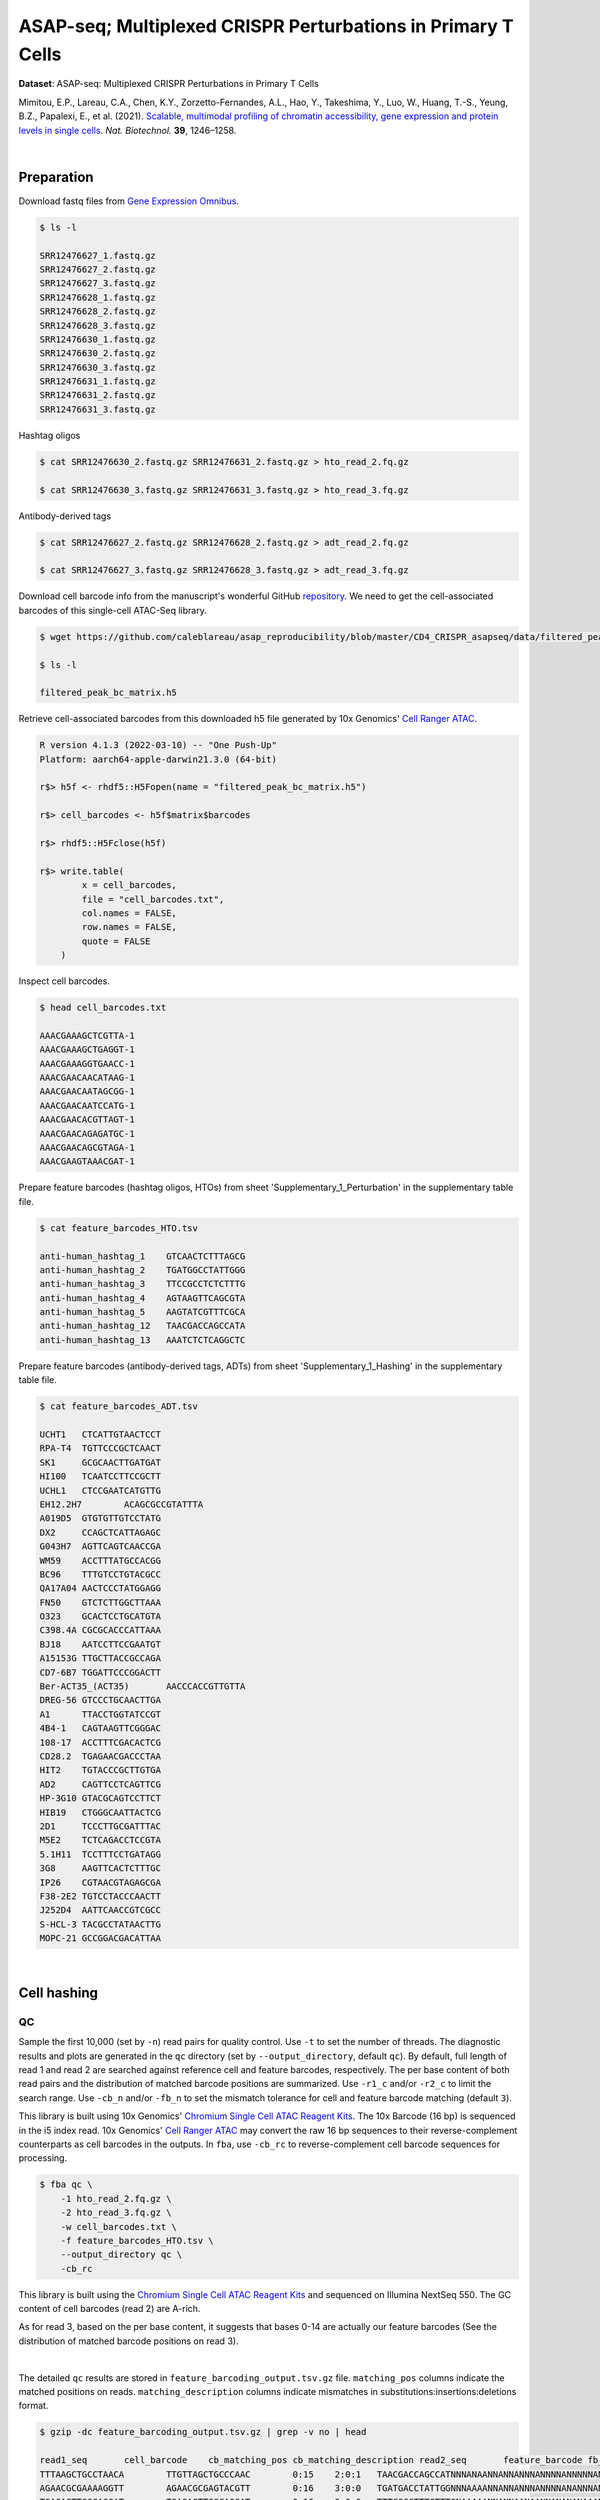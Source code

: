 .. _tutorial_cell_surface_protein_labeling_prjna658075:

###############################################################
 ASAP-seq; Multiplexed CRISPR Perturbations in Primary T Cells
###############################################################

**Dataset**: ASAP-seq: Multiplexed CRISPR Perturbations in Primary T
Cells

Mimitou, E.P., Lareau, C.A., Chen, K.Y., Zorzetto-Fernandes, A.L., Hao,
Y., Takeshima, Y., Luo, W., Huang, T.-S., Yeung, B.Z., Papalexi, E., et
al. (2021). `Scalable, multimodal profiling of chromatin accessibility,
gene expression and protein levels in single cells`_. *Nat. Biotechnol.*
**39**, 1246–1258.

.. _scalable, multimodal profiling of chromatin accessibility, gene expression and protein levels in single cells: https://doi.org/10.1038/s41587-021-00927-2

|

*************
 Preparation
*************

Download fastq files from `Gene Expression Omnibus`_.

.. _gene expression omnibus: https://www.ncbi.nlm.nih.gov/geo/query/acc.cgi?acc=GSE156478

.. code:: console

   $ ls -l

   SRR12476627_1.fastq.gz
   SRR12476627_2.fastq.gz
   SRR12476627_3.fastq.gz
   SRR12476628_1.fastq.gz
   SRR12476628_2.fastq.gz
   SRR12476628_3.fastq.gz
   SRR12476630_1.fastq.gz
   SRR12476630_2.fastq.gz
   SRR12476630_3.fastq.gz
   SRR12476631_1.fastq.gz
   SRR12476631_2.fastq.gz
   SRR12476631_3.fastq.gz

Hashtag oligos

.. code:: console

   $ cat SRR12476630_2.fastq.gz SRR12476631_2.fastq.gz > hto_read_2.fq.gz

   $ cat SRR12476630_3.fastq.gz SRR12476631_3.fastq.gz > hto_read_3.fq.gz

Antibody-derived tags

.. code:: console

   $ cat SRR12476627_2.fastq.gz SRR12476628_2.fastq.gz > adt_read_2.fq.gz

   $ cat SRR12476627_3.fastq.gz SRR12476628_3.fastq.gz > adt_read_3.fq.gz

Download cell barcode info from the manuscript's wonderful GitHub
repository_. We need to get the cell-associated barcodes of this
single-cell ATAC-Seq library.

.. _repository: https://github.com/caleblareau/asap_reproducibility

.. code:: console

   $ wget https://github.com/caleblareau/asap_reproducibility/blob/master/CD4_CRISPR_asapseq/data/filtered_peak_bc_matrix.h5

   $ ls -l

   filtered_peak_bc_matrix.h5

Retrieve cell-associated barcodes from this downloaded h5 file generated
by 10x Genomics' `Cell Ranger ATAC`_.

.. _cell ranger atac: https://support.10xgenomics.com/single-cell-atac/software/pipelines/latest/algorithms/overview

.. code:: R

   R version 4.1.3 (2022-03-10) -- "One Push-Up"
   Platform: aarch64-apple-darwin21.3.0 (64-bit)

   r$> h5f <- rhdf5::H5Fopen(name = "filtered_peak_bc_matrix.h5")

   r$> cell_barcodes <- h5f$matrix$barcodes

   r$> rhdf5::H5Fclose(h5f)

   r$> write.table(
           x = cell_barcodes,
           file = "cell_barcodes.txt",
           col.names = FALSE,
           row.names = FALSE,
           quote = FALSE
       )

Inspect cell barcodes.

.. code:: console

   $ head cell_barcodes.txt

   AAACGAAAGCTCGTTA-1
   AAACGAAAGCTGAGGT-1
   AAACGAAAGGTGAACC-1
   AAACGAACAACATAAG-1
   AAACGAACAATAGCGG-1
   AAACGAACAATCCATG-1
   AAACGAACACGTTAGT-1
   AAACGAACAGAGATGC-1
   AAACGAACAGCGTAGA-1
   AAACGAAGTAAACGAT-1

Prepare feature barcodes (hashtag oligos, HTOs) from sheet
'Supplementary_1_Perturbation' in the supplementary table file.

.. code:: console

   $ cat feature_barcodes_HTO.tsv

   anti-human_hashtag_1    GTCAACTCTTTAGCG
   anti-human_hashtag_2    TGATGGCCTATTGGG
   anti-human_hashtag_3    TTCCGCCTCTCTTTG
   anti-human_hashtag_4    AGTAAGTTCAGCGTA
   anti-human_hashtag_5    AAGTATCGTTTCGCA
   anti-human_hashtag_12   TAACGACCAGCCATA
   anti-human_hashtag_13   AAATCTCTCAGGCTC

Prepare feature barcodes (antibody-derived tags, ADTs) from sheet
'Supplementary_1_Hashing' in the supplementary table file.

.. code:: console

   $ cat feature_barcodes_ADT.tsv

   UCHT1   CTCATTGTAACTCCT
   RPA-T4  TGTTCCCGCTCAACT
   SK1     GCGCAACTTGATGAT
   HI100   TCAATCCTTCCGCTT
   UCHL1   CTCCGAATCATGTTG
   EH12.2H7        ACAGCGCCGTATTTA
   A019D5  GTGTGTTGTCCTATG
   DX2     CCAGCTCATTAGAGC
   G043H7  AGTTCAGTCAACCGA
   WM59    ACCTTTATGCCACGG
   BC96    TTTGTCCTGTACGCC
   QA17A04 AACTCCCTATGGAGG
   FN50    GTCTCTTGGCTTAAA
   O323    GCACTCCTGCATGTA
   C398.4A CGCGCACCCATTAAA
   BJ18    AATCCTTCCGAATGT
   A15153G TTGCTTACCGCCAGA
   CD7-6B7 TGGATTCCCGGACTT
   Ber-ACT35_(ACT35)       AACCCACCGTTGTTA
   DREG-56 GTCCCTGCAACTTGA
   A1      TTACCTGGTATCCGT
   4B4-1   CAGTAAGTTCGGGAC
   108-17  ACCTTTCGACACTCG
   CD28.2  TGAGAACGACCCTAA
   HIT2    TGTACCCGCTTGTGA
   AD2     CAGTTCCTCAGTTCG
   HP-3G10 GTACGCAGTCCTTCT
   HIB19   CTGGGCAATTACTCG
   2D1     TCCCTTGCGATTTAC
   M5E2    TCTCAGACCTCCGTA
   5.1H11  TCCTTTCCTGATAGG
   3G8     AAGTTCACTCTTTGC
   IP26    CGTAACGTAGAGCGA
   F38-2E2 TGTCCTACCCAACTT
   J252D4  AATTCAACCGTCGCC
   S-HCL-3 TACGCCTATAACTTG
   MOPC-21 GCCGGACGACATTAA

|

**************
 Cell hashing
**************

QC
==

Sample the first 10,000 (set by ``-n``) read pairs for quality control.
Use ``-t`` to set the number of threads. The diagnostic results and
plots are generated in the ``qc`` directory (set by
``--output_directory``, default ``qc``). By default, full length of read
1 and read 2 are searched against reference cell and feature barcodes,
respectively. The per base content of both read pairs and the
distribution of matched barcode positions are summarized. Use ``-r1_c``
and/or ``-r2_c`` to limit the search range. Use ``-cb_n`` and/or
``-fb_n`` to set the mismatch tolerance for cell and feature barcode
matching (default ``3``).

This library is built using 10x Genomics' `Chromium Single Cell ATAC
Reagent Kits`_. The 10x Barcode (16 bp) is sequenced in the i5 index
read. 10x Genomics' `Cell Ranger ATAC`_ may convert the raw 16 bp
sequences to their reverse-complement counterparts as cell barcodes in
the outputs. In ``fba``, use ``-cb_rc`` to reverse-complement cell
barcode sequences for processing.

.. _chromium single cell atac reagent kits: https://support.10xgenomics.com/single-cell-atac/sequencing/doc/technical-note-sequencing-metrics-and-base-composition-of-chromium-single-cell-atac-libraries

.. code:: console

   $ fba qc \
       -1 hto_read_2.fq.gz \
       -2 hto_read_3.fq.gz \
       -w cell_barcodes.txt \
       -f feature_barcodes_HTO.tsv \
       --output_directory qc \
       -cb_rc

This library is built using the `Chromium Single Cell ATAC Reagent
Kits`_ and sequenced on Illumina NextSeq 550. The GC content of cell
barcodes (read 2) are A-rich.

.. image:: Pyplot_read1_per_base_seq_content_HTO.png
   :width: 350px
   :align: center

As for read 3, based on the per base content, it suggests that bases
0-14 are actually our feature barcodes (See the distribution of matched
barcode positions on read 3).

.. image:: Pyplot_read2_per_base_seq_content_HTO.png
   :width: 600px
   :align: center

|

.. image:: Pyplot_read2_barcodes_starting_ending_HTO.png
   :width: 600px
   :align: center

The detailed ``qc`` results are stored in
``feature_barcoding_output.tsv.gz`` file. ``matching_pos`` columns
indicate the matched positions on reads. ``matching_description``
columns indicate mismatches in substitutions:insertions:deletions
format.

.. code:: console

   $ gzip -dc feature_barcoding_output.tsv.gz | grep -v no | head

   read1_seq       cell_barcode    cb_matching_pos cb_matching_description read2_seq       feature_barcode fb_matching_pos fb_matching_description
   TTTAAGCTGCCTAACA        TTGTTAGCTGCCCAAC        0:15    2:0:1   TAACGACCAGCCATNNNANAANNANNANNNANNNNANNNNNANNNNNNNANNNNNNNNNNNNNNNNNANNNN        anti-human_hashtag_12_TAACGACCAGCCATA   0:15       1:0:0
   AGAACGCGAAAAGGTT        AGAACGCGAGTACGTT        0:16    3:0:0   TGATGACCTATTGGNNNAAAANNANNANNNANNNNANANNNANNNANNNANNNNNNANNNNNNNNNNANNAN        anti-human_hashtag_2_TGATGGCCTATTGGG    0:15       2:0:0
   TGAGACTTGGCAGGAT        TGAGACTTGGCAGGAT        0:16    0:0:0   TTTCGCCTTTCTTTGNAAAAANNANNAANAANNANANANAAANNAAANNAANANNAAAAANNANNNNAANAN        anti-human_hashtag_3_TTCCGCCTCTCTTTG    0:15       2:0:0
   ATTTATTGACGCAAAG        CTTATTGTGCGCAAAG        1:16    2:0:1   TTCCACCTCTCTTTGNAAAAAANAANAAAAANAANAAANAAANAAAANAAAAANNAAAAAANAANNNAAAAN        anti-human_hashtag_3_TTCCGCCTCTCTTTG    0:15       1:0:0
   CGCCCTTCTGGGTAGT        CGCCCTTCTGGGTAGT        0:16    0:0:0   AAGTATCGTTTCGCATAAAAAAAAANAAAAANAANAAANAAAAAAAAAAAAAAAAAAAAAANAAANNAAAAN        anti-human_hashtag_5_AAGTATCGTTTCGCA    0:15       0:0:0
   TACCTCGACCTGGAAG        TACCTCGACCTGGAAG        0:16    0:0:0   ATCAACTCTTTAGCGCAAAAAAAAAAAAAAAAAAAAAANAAAAAAAAAAAAAAAAAAAAAANAAAANAAAAN        anti-human_hashtag_1_GTCAACTCTTTAGCG    0:15       1:0:0
   ACCACCCCCAACACCC        TACCACCACCCTAACA        0:13    0:0:3   ATCAACTCTTTAACATAAAAAAAAAAAAAAAAAAAAAANAAAAAAAAAAAAAAAAAAAAAANAAAAAAAAAA        anti-human_hashtag_1_GTCAACTCTTTAGCG    0:15       3:0:0
   GCTAACTGATTCGGGC        AACTCGATGTCGGGCT        3:16    0:0:3   TAACAACCAGCCATAGAAAAAAAAAAAAAAAAAAAAAAAAAAAAAAAACAAAAAAAAAAAANAAAAAAAAAA        anti-human_hashtag_12_TAACGACCAGCCATA   0:15       1:0:0
   TTTGCGGCTCTCCTAC        TTTGCGGCTCATGCAT        0:14    1:0:2   TTCCACCTCTCTTTGCAAAAAAAAAAAAAAAAAAAAAAAAAAAAAAAAAAAAAAAAAAAAANAAAAAAAAAA        anti-human_hashtag_3_TTCCGCCTCTCTTTG    0:15       1:0:0

|

Barcode extraction
==================

The lengths of cell and feature barcodes are all identical (16 and 15,
respectively). And based on the ``qc`` results, the distributions of
starting and ending positions of cell and feature barcodes are very
uniform. Search ranges are set to ``0,16`` on read 2 and ``0,15`` on
read 3. One mismatch for cell and feature barcodes (``-cb_m``,
``-cf_m``) are allowed. And by default, three ambiguous nucleotides (Ns)
for read 1 and read 2 (``-cb_n``, ``-cf_n``) are allowed. Use ``-cb_rc``
to reverse-complement cell barcode sequences for processing.

.. code:: console

   $ fba extract \
       -1 hto_read_2.fq.gz \
       -2 hto_read_3.fq.gz \
       -w cell_barcodes.txt \
       -f feature_barcodes_HTO.tsv \
       -o feature_barcoding_output_HTO.tsv.gz \
       -r1_c 0,16 \
       -r2_c 0,15 \
       -cb_m 1 \
       -fb_m 1 \
       -cb_n 3 \
       -fb_n 3 \
       -cb_rc

Preview of result.

.. code:: console

   $ gzip -dc feature_barcoding_output_HTO.tsv.gz | head

   read1_seq       cell_barcode    cb_num_mismatches       read2_seq       feature_barcode fb_num_mismatches
   AATAACCGACAGGTGA        AATCACCGACAGGTGA        1       ATCAACTCTTTAGCGtaaaaaaaaaaaaaaaaaaaaaaaaaaaaaaaaaaaaaaaaaaaaanaaaaaaaaaa        anti-human_hashtag_1_GTCAACTCTTTAGCG    1
   TGCAGTATGCCTCGTA        TGCAGTATGCCTCGTT        1       TAATGGCCTATTGGGgaaaaaaaaaaaaaaaaaaaaaaaaaaaaaaaaaaaacacccaaaaaaaaaaaaaaa        anti-human_hashtag_2_TGATGGCCTATTGGG    1
   TCGCGGTGAGCTTACA        TCGCGGTGAGCTTACA        0       TTCCGCCTCTCTTTGcaaaaaaaaaaaaaaaaaaaaaaaaaaaaaaaaaaaaaaaaaaaaaaaaaaaaaaaa        anti-human_hashtag_3_TTCCGCCTCTCTTTG    0
   AACTAGCACTATTGCG        AACTAGCACTATTGCG        0       AAGTATCGTTTCGCAcaaaaaaaaaaaaaaaaaaaaaaaaataacacttaaaaataaaaaaaaaaaacccaa        anti-human_hashtag_5_AAGTATCGTTTCGCA    0
   TGCAATGTGGGGTTCC        TGCAATGTGGGGTTCC        0       TTCCGCCTCTCTTTGaaaaaaaaaaaaaaaaaaaaaaaaaaaaaaaaaaaaaaaaaaaaaaaaaaaaaaaaa        anti-human_hashtag_3_TTCCGCCTCTCTTTG    0
   TGGATAGCTATCTGTG        TGGATAGCTATCTGTG        0       AAGTATCGTTTCGCAcaaaaaaaaaaaaaaaaaaaaaaaaaaaaaaaaaaaaaacccaaaaaaaaaaaaaaa        anti-human_hashtag_5_AAGTATCGTTTCGCA    0
   AGCAGAGACATCCTAG        AGCAGAGACATCCTAG        0       TTCCGCCTCTCTTTGaaaaaaaaaaaaaaaaaaaaaaaaaaaaaaaaaaaaaaaaaaaaaaaaaaaaaaaaa        anti-human_hashtag_3_TTCCGCCTCTCTTTG    0
   CTTAATCTGTGTTGTG        CTTAATCTGTGTTGTG        0       AAGTATCGTTTCGCAcaaaaaaaaaaaaggtgtattactgtctcttatacacatctgacgctgccgacgact        anti-human_hashtag_5_AAGTATCGTTTCGCA    0
   GTTTCATTGTGGCATT        GTTTCATTGTGGCATT        0       AATAAGTTCAGCGTAgaaaaaaaaaaaaaaaaaaaaaaaaaatttaaatttgaattaaaataaaaaaaaata        anti-human_hashtag_4_AGTAAGTTCAGCGTA    1

Result summary.

72.4% (22,820,698 out of 31,512,084) of total read pairs have valid cell
and feature barcodes.

.. code:: console

   2022-03-16 00:14:08,601 - fba.__main__ - INFO - fba version: 0.0.x
   2022-03-16 00:14:08,601 - fba.__main__ - INFO - Initiating logging ...
   2022-03-16 00:14:08,601 - fba.__main__ - INFO - Python version: 3.10
   2022-03-16 00:14:08,601 - fba.__main__ - INFO - Using extract subcommand ...
   2022-03-16 00:14:08,635 - fba.levenshtein - INFO - Number of reference cell barcodes: 9,151
   2022-03-16 00:14:08,635 - fba.levenshtein - INFO - Number of reference feature barcodes: 7
   2022-03-16 00:14:08,635 - fba.levenshtein - INFO - Read 1 coordinates to search: [0, 16)
   2022-03-16 00:14:08,635 - fba.levenshtein - INFO - Read 2 coordinates to search: [0, 15)
   2022-03-16 00:14:08,635 - fba.levenshtein - INFO - Cell barcode maximum number of mismatches: 1
   2022-03-16 00:14:08,635 - fba.levenshtein - INFO - Feature barcode maximum number of mismatches: 1
   2022-03-16 00:14:08,635 - fba.levenshtein - INFO - Read 1 maximum number of N allowed: 3
   2022-03-16 00:14:08,635 - fba.levenshtein - INFO - Read 2 maximum number of N allowed: 3
   2022-03-16 00:14:08,871 - fba.levenshtein - INFO - Matching ...
   2022-03-16 00:19:01,333 - fba.levenshtein - INFO - Read pairs processed: 10,000,000
   2022-03-16 00:23:44,891 - fba.levenshtein - INFO - Read pairs processed: 20,000,000
   2022-03-16 00:28:29,304 - fba.levenshtein - INFO - Read pairs processed: 30,000,000
   2022-03-16 00:29:12,889 - fba.levenshtein - INFO - Number of read pairs processed: 31,512,084
   2022-03-16 00:29:12,890 - fba.levenshtein - INFO - Number of read pairs w/ valid barcodes: 22,820,698
   2022-03-16 00:29:12,902 - fba.__main__ - INFO - Done.

|

Matrix generation
=================

Only fragments with correct (passed the criteria) cell and feature
barcodes are included. Use ``-ul`` to set the UMI length (default
``12``). Setting to ``0`` means no UMIs and read counts are summarized
instead. Use ``-cb_rc`` to reverse-complement cell barcode sequences in
the output matrix if needed.

The generated feature count matrix can be easily imported into
well-established single cell analysis packages: Seruat_ and Scanpy_.

.. _scanpy: https://scanpy.readthedocs.io/en/stable

.. _seruat: https://satijalab.org/seurat/

.. code:: console

   $ fba count \
       -i feature_barcoding_output_HTO.tsv.gz \
       -o matrix_featurecount_HTO.csv.gz \
       -ul 0

Result summary.

The median number of reads per cell of this HTO library is 1,893.0.

.. code:: console

   2022-03-16 00:29:13,026 - fba.__main__ - INFO - fba version: 0.0.x
   2022-03-16 00:29:13,026 - fba.__main__ - INFO - Initiating logging ...
   2022-03-16 00:29:13,026 - fba.__main__ - INFO - Python version: 3.10
   2022-03-16 00:29:13,026 - fba.__main__ - INFO - Using count subcommand ...
   2022-03-16 00:29:14,943 - fba.count - INFO - UMI-tools version: 1.1.2
   2022-03-16 00:29:14,950 - fba.count - INFO - UMI length set to 0, ignoring UMI information. Skipping arguments: "-us/--umi_start".
   2022-03-16 00:29:14,950 - fba.count - INFO - Header: read1_seq cell_barcode cb_num_mismatches read2_seq feature_barcode fb_num_mismatches
   2022-03-16 00:29:52,721 - fba.count - INFO - Number of read pairs processed: 22,820,698
   2022-03-16 00:29:52,730 - fba.count - INFO - Number of cell barcodes detected: 9,151
   2022-03-16 00:29:52,730 - fba.count - INFO - Number of features detected: 7
   2022-03-16 00:29:52,730 - fba.count - INFO - Counting ...
   2022-03-16 00:29:52,940 - fba.count - INFO - Total reads: 22,820,698
   2022-03-16 00:29:52,941 - fba.count - INFO - Median number of reads per cell: 1,893.0
   2022-03-16 00:29:53,099 - fba.__main__ - INFO - Done.

.. code:: python

   In [1]: import pandas as pd

   In [2]: m = pd.read_csv("matrix_featurecount.csv.gz", index_col=0)

   In [3]: m.sum(axis=1)
   Out[3]:
   anti-human_hashtag_12_TAACGACCAGCCATA    4402031
   anti-human_hashtag_13_AAATCTCTCAGGCTC    2225016
   anti-human_hashtag_1_GTCAACTCTTTAGCG     4107376
   anti-human_hashtag_2_TGATGGCCTATTGGG     2672503
   anti-human_hashtag_3_TTCCGCCTCTCTTTG     2469687
   anti-human_hashtag_4_AGTAAGTTCAGCGTA     3172034
   anti-human_hashtag_5_AAGTATCGTTTCGCA     3772051
   dtype: int64

   In [4]: m1 = m.loc[
   ...:     [
   ...:         "anti-human_hashtag_1_GTCAACTCTTTAGCG",
   ...:         "anti-human_hashtag_2_TGATGGCCTATTGGG",
   ...:         "anti-human_hashtag_3_TTCCGCCTCTCTTTG",
   ...:         "anti-human_hashtag_4_AGTAAGTTCAGCGTA",
   ...:         "anti-human_hashtag_5_AAGTATCGTTTCGCA",
   ...:     ],
   ...:     :,
   ...: ]

   In [5]: m1.to_csv(path_or_buf="matrix_featurecount_HTO_1-5.csv.gz",
                     compression="infer")

   In [6]: m2 = m.loc[[
   ...:     "anti-human_hashtag_12_TAACGACCAGCCATA",
   ...:     "anti-human_hashtag_13_AAATCTCTCAGGCTC"
   ...: ], :]

   In [7]: m2.to_csv(path_or_buf="matrix_featurecount_HTO_12-13.csv.gz",
                     compression="infer")

|

Demultiplexing
==============

Gaussian mixture model
----------------------

The implementation of demultiplexing method ``2`` (set by ``-dm``) is
inspired by the method described on `10x Genomics' website`_. Use ``-p``
to set the probability threshold for demulitplexing (default ``0.9``).

.. _10x genomics' website: https://support.10xgenomics.com/single-cell-gene-expression/software/pipelines/latest/algorithms/crispr

.. code:: console

   $ fba demultiplex \
       -i matrix_featurecount_HTO_1-5.csv.gz \
       -dm 2 \
       -v

.. code:: console

   2022-03-16 00:38:18,749 - fba.__main__ - INFO - fba version: 0.0.x
   2022-03-16 00:38:18,749 - fba.__main__ - INFO - Initiating logging ...
   2022-03-16 00:38:18,749 - fba.__main__ - INFO - Python version: 3.9
   2022-03-16 00:38:18,749 - fba.__main__ - INFO - Using demultiplex subcommand ...
   2022-03-16 00:38:21,709 - fba.__main__ - INFO - Skipping arguments: "-q/--quantile", "-cm/--clustering_method"
   2022-03-16 00:38:21,709 - fba.demultiplex - INFO - Output directory: demultiplexed
   2022-03-16 00:38:21,709 - fba.demultiplex - INFO - Demultiplexing method: 2
   2022-03-16 00:38:21,709 - fba.demultiplex - INFO - UMI normalization method: clr
   2022-03-16 00:38:21,709 - fba.demultiplex - INFO - Visualization: On
   2022-03-16 00:38:21,709 - fba.demultiplex - INFO - Visualization method: tsne
   2022-03-16 00:38:21,709 - fba.demultiplex - INFO - Loading feature count matrix: matrix_featurecount_HTO_1-5.csv.gz ...
   2022-03-16 00:38:21,796 - fba.demultiplex - INFO - Number of cells: 9,151
   2022-03-16 00:38:21,796 - fba.demultiplex - INFO - Number of positive cells for a feature to be included: 200
   2022-03-16 00:38:21,810 - fba.demultiplex - INFO - Number of features: 5 / 5 (after filtering / original in the matrix)
   2022-03-16 00:38:21,810 - fba.demultiplex - INFO - Features: anti-human_hashtag_1 anti-human_hashtag_2 anti-human_hashtag_3 anti-human_hashtag_4 anti-human_hashtag_5
   2022-03-16 00:38:21,810 - fba.demultiplex - INFO - Total UMIs/reads: 16,193,651 / 16,193,651
   2022-03-16 00:38:21,817 - fba.demultiplex - INFO - Median number of UMIs/reads per cell: 1,326.0 / 1,326.0
   2022-03-16 00:38:21,817 - fba.demultiplex - INFO - Demultiplexing ...
   2022-03-16 00:38:24,130 - fba.demultiplex - INFO - Generating heatmap ...
   2022-03-16 00:38:26,376 - fba.demultiplex - INFO - Embedding ...
   2022-03-16 00:38:43,503 - fba.__main__ - INFO - Done.

Heatmap of the relative abundance of features (hashtag oligos, HTOs)
across all cells. Each column represents a single cell. This is a
re-creation of `Extended Data Fig. 6`_\b in `Mimitou, E.P., et al.
(2021)`_.

.. _extended data fig. 6: https://www.nature.com/articles/s41587-021-00927-2/figures/13

.. _mimitou, e.p., et al. (2021): https://doi.org/10.1038/s41587-021-00927-2

.. image:: Pyplot_heatmap_cells_demultiplexed_HTO_1-5_gm.png
   :alt: Heatmap
   :width: 700px
   :align: center

Preview the demultiplexing result: the numbers of singlets, multiplets
and negatives are 7,728 (84.4%), 1,224 (13.4%), and 199 (2.2%),
respectively.

.. code:: python

   In [1]: import pandas as pd

   In [2]: m = pd.read_csv("demultiplexed/matrix_cell_identity.csv.gz", index_col=0)

   In [3]: m.loc[:, m.sum(axis=0) == 1].sum(axis=1)
   Out[3]:
   anti-human_hashtag_1    1493
   anti-human_hashtag_2    1511
   anti-human_hashtag_3    1395
   anti-human_hashtag_4    1675
   anti-human_hashtag_5    1654
   dtype: int64

   In [4]: sum(m.sum(axis=0) == 1)
   Out[4]: 7728

   In [5]: sum(m.sum(axis=0) > 1)
   Out[5]: 1224

   In [6]: sum(m.sum(axis=0) == 0)
   Out[6]: 199

   In [7]: m.shape
   Out[7]: (5, 9151)

t-SNE embedding of cells based on the abundance of features
(phage-derived tags, no transcriptome information used). Colors indicate
the hashtag status for each cell, as called by FBA.

.. image:: Pyplot_embedding_cells_demultiplexed_HTO_1-5_gm.png
   :alt: t-SNE embedding
   :width: 500px
   :align: center

|

.. code:: console

   $ fba demultiplex \
       -i matrix_featurecount_HTO_12-13.csv.gz \
       -dm 2 \
       -v

.. code:: console

   2022-03-16 00:39:44,380 - fba.__main__ - INFO - Initiating logging ...
   2022-03-16 00:39:44,380 - fba.__main__ - INFO - Python version: 3.9
   2022-03-16 00:39:44,380 - fba.__main__ - INFO - Using demultiplex subcommand ...
   2022-03-16 00:39:47,238 - fba.__main__ - INFO - Skipping arguments: "-q/--quantile", "-cm/--clustering_method"
   2022-03-16 00:39:47,238 - fba.demultiplex - INFO - Output directory: demultiplexed
   2022-03-16 00:39:47,238 - fba.demultiplex - INFO - Demultiplexing method: 2
   2022-03-16 00:39:47,238 - fba.demultiplex - INFO - UMI normalization method: clr
   2022-03-16 00:39:47,238 - fba.demultiplex - INFO - Visualization: On
   2022-03-16 00:39:47,238 - fba.demultiplex - INFO - Visualization method: tsne
   2022-03-16 00:39:47,238 - fba.demultiplex - INFO - Loading feature count matrix: matrix_featurecount_HTO_12-13.csv.gz ...
   2022-03-16 00:39:47,329 - fba.demultiplex - INFO - Number of cells: 9,151
   2022-03-16 00:39:47,341 - fba.demultiplex - INFO - Number of positive cells for a feature to be included: 200
   2022-03-16 00:39:47,355 - fba.demultiplex - INFO - Number of features: 2 / 2 (after filtering / original in the matrix)
   2022-03-16 00:39:47,363 - fba.demultiplex - INFO - Features: anti-human_hashtag_12 anti-human_hashtag_13
   2022-03-16 00:39:47,363 - fba.demultiplex - INFO - Total UMIs/reads: 6,627,047 / 6,627,047
   2022-03-16 00:39:47,370 - fba.demultiplex - INFO - Median number of UMIs/reads per cell: 559.0 / 559.0
   2022-03-16 00:39:47,370 - fba.demultiplex - INFO - Demultiplexing ...
   2022-03-16 00:39:48,484 - fba.demultiplex - INFO - Generating heatmap ...
   2022-03-16 00:39:49,412 - fba.demultiplex - INFO - Embedding ...
   2022-03-16 00:40:06,551 - fba.__main__ - INFO - Done.

Heatmap of the relative abundance of features (hashtag oligos, HTOs)
across all cells. Each column represents a single cell. This is a
re-creation of `Extended Data Fig. 6`_\b in `Mimitou, E.P., et al.
(2021)`_.

.. image:: Pyplot_heatmap_cells_demultiplexed_HTO_12-13_gm.png
   :alt: Heatmap
   :width: 700px
   :align: center

Preview the demultiplexing result: the numbers of singlets, multiplets
and negatives are 7,924 (86.6%), 856 (9.4%), and 371 (4.1%),
respectively.

.. code:: python

   In [1]: import pandas as pd

   In [2]: m = pd.read_csv("demultiplexed/matrix_cell_identity.csv.gz", index_col=0)

   In [3]: m.loc[:, m.sum(axis=0) == 1].sum(axis=1)
   Out[3]:
   anti-human_hashtag_12    4018
   anti-human_hashtag_13    3906
   dtype: int64

   In [4]: [sum(m.sum(axis=0) == i) for i in (1, 2, 0)]
   Out[4]: [7924, 856, 371]

   In [5]: m.shape
   Out[5]: (2, 9151)

t-SNE embedding of cells based on the abundance of features
(phage-derived tags, no transcriptome information used). Colors indicate
the hashtag status for each cell, as called by FBA.

.. image:: Pyplot_embedding_cells_demultiplexed_HTO_12-13_gm.png
   :alt: t-SNE embedding
   :width: 500px
   :align: center

|

**********
 CITE-seq
**********

QC
==

Same as the HTO library, sample the first 10,000 (set by ``-n``) read
pairs for quality control.

.. code:: console

   $ fba qc \
       -1 adt_read_2.fq.gz \
       -2 adt_read_3.fq.gz \
       -w cell_barcodes.txt \
       -f feature_barcodes_HTO.tsv \
       --output_directory qc \
       -cb_rc

Cell barcodes are A-rich.

.. image:: Pyplot_read1_per_base_seq_content_ADT.png
   :width: 350px
   :align: center

As for read 3, based on the per base content, it suggests that bases
0-14 are actually our feature barcodes (See the distribution of matched
barcode positions on read 3).

.. image:: Pyplot_read2_per_base_seq_content_ADT.png
   :width: 600px
   :align: center

|

.. image:: Pyplot_read2_barcodes_starting_ending_ADT.png
   :width: 600px
   :align: center

The detailed ``qc`` results are stored in
``feature_barcoding_output.tsv.gz`` file. ``matching_pos`` columns
indicate the matched positions on reads. ``matching_description``
columns indicate mismatches in substitutions:insertions:deletions
format.

.. code:: console

   $ gzip -dc feature_barcoding_output.tsv.gz | grep -v no | head

   read1_seq       cell_barcode    cb_matching_pos cb_matching_description read2_seq       feature_barcode fb_matching_pos fb_matching_description
   CCTAAGAAAAAGCTGC        CCTAAGAACAAGACAT        0:14    1:0:2   AATCCTTCCGAATNNNNNNANNNNNNANNNANNNNNNNNNNNNNNNNNNNNNNNNNNNNNNNNNNNNNNNNN        BJ18_AATCCTTCCGAATGT    0:15    2:0:0
   TTATCCAAGGACTGTT        TCCCACATGGACTGTT        3:16    0:0:3   TATTCCCGCTCAANNNNNNANNNNNNANNNANNNNNNNNNNNNNNNNNNNNNNNNNNNNNNNNNNNNNNNNN        RPA-T4_TGTTCCCGCTCAACT  0:15    3:0:0
   GAGAAGAGACCGATTA        AGGAAGAGACCCGAGT        1:15    1:0:2   CTCATTGTAACTCCNNNANAANNANNANNNANNNNANNNNNANNNNNNNANNNNNNNNNNNNNNNNNANNNN        UCHT1_CTCATTGTAACTCCT   0:15    1:0:0
   ATACATCATAAACAAA        ATACATCCTTAACGAA        0:16    3:0:0   ATCCTTCCGAATGTNNNAAAANNANNANNAANNNNANANNNANNNANNNANNNNNNANNNNNANNNNANNAN        BJ18_AATCCTTCCGAATGT    0:14    0:0:1
   GATCATGTGCTTTGTT        TGAACTGTGCTTTGTT        0:16    1:1:1   CACACACCCATTAAANAAAAANNANNANNAANNNNANANNNANNNANNNAANNNNNAAAANNANNNNAANAN        C398.4A_CGCGCACCCATTAAA 0:15    2:0:0
   AACACTCGACAGGTGA        AACACTCGAGAAGGCT        0:14    1:0:2   ATCCCTGCAACTTGANAAAAANNANNAANAANNANANANNNANNNANNNAANANNNAAAANNANNNNAANAN        DREG-56_GTCCCTGCAACTTGA 0:15    1:0:0
   ACTGTTCGACTACTCC        AGTGTTCGACTATCTT        0:15    2:0:1   TCCCTTGCGATTTACNAAAAAANAANAANAANAANAAANAAANCAAANNAANANNAAAAANNANNNNAANAN        2D1_TCCCTTGCGATTTAC     0:15    0:0:0
   ACTTATCTGTGCATCA        ACTTATCTGTGCATCA        0:16    0:0:0   ACCTTTATGCCACGGNAAAAAANAANAAAAANAANAAANAAANAAAANTTTAANNAAAAAANAANNNAAAAN        WM59_ACCTTTATGCCACGG    0:15    0:0:0
   GAGCATAATTTAGCAG        GAGCATACTTGAGCAG        0:16    2:0:0   CAATAAGTTCGGGACCAAAAAAAAANAAAAANAANAAANAAANAAAAAAAAAANAAAAAAANAAANNAAAAN        4B4-1_CAGTAAGTTCGGGAC   0:15    1:0:0

|

Barcode extraction
==================

The lengths of cell and feature barcodes are all identical (16 and 15,
respectively). And based on the ``qc`` results, the distributions of
starting and ending positions of cell and feature barcodes are very
uniform. Search ranges are set to ``0,16`` on read 2 and ``0,15`` on
read 3. One mismatch for cell and feature barcodes (``-cb_m``,
``-cf_m``) are allowed. And by default, three ambiguous nucleotides (Ns)
for read 1 and read 2 (``-cb_n``, ``-cf_n``) are allowed. Use ``-cb_rc``
to reverse-complement cell barcode sequences for processing.

.. code:: console

   $ fba extract \
       -1 adt_read_2.fq.gz \
       -2 adt_read_3.fq.gz \
       -w cell_barcodes.txt \
       -f feature_barcodes_ADT.tsv \
       -o feature_barcoding_output_ADT.tsv.gz \
       -r1_c 0,16 \
       -r2_c 0,15 \
       -cb_m 1 \
       -fb_m 1 \
       -cb_n 3 \
       -fb_n 3 \
       -cb_rc

Preview of result.

.. code:: console

   $ gzip -dc feature_barcoding_output_ADT.tsv.gz | head

   read1_seq       cell_barcode    cb_num_mismatches       read2_seq       feature_barcode fb_num_mismatches
   CAAGAAATGCATTCAG        CAAGAAATGCATTCAG        0       TATACCCGCTTGTGAtaaaaaaaaaaaaaaaaaaaaaanaaaaaaaaaaaaaaaaaaaaaanaaaaaaaaaa        HIT2_TGTACCCGCTTGTGA    1
   GTGGCTGTGTTTGTCT        GTGGCTGTGTTTGTCT        0       TAGATTCCCGGACTTgaaaaaaaaaaaaaaaaaaaaaaaaaaaaaaaaaaaaaaaaaaaaanaaaaaaaaaa        CD7-6B7_TGGATTCCCGGACTT 1
   ACTGATTCTGCCCTAG        ACTGATTCTGCCCTAG        0       TAGATTCCCGGACTTtaaaaaaaaaaaaaaaaaaaaaaaaaaaaaaaaaaaaaaaaaaaaanaaaaaaaaaa        CD7-6B7_TGGATTCCCGGACTT 1
   CCTGCTATGCTGCGGT        CCTGCTATGCTGCGGT        0       TAGATTCCCGGACTTgaaaaaaaaaaaaaaaaaaaaaaaaaaaaaaaaaaaaaaaaaaaaanaaaaaaaaaa        CD7-6B7_TGGATTCCCGGACTT 1
   TGTAGTTTGGATAGCG        GGTAGTTTGGATAGCG        1       TTTATCCTGTACGCCtaaaaaaaaaaaaaaaaaaaaaaaaaaaaaaaaaaaaaaaaaaaaanaaaaaaaaaa        BC96_TTTGTCCTGTACGCC    1
   TCCTTAAACCATCCTC        TCCTTAAACCATCCTC        0       AATCCTTCCGAATGTtaaaaaaaaaaaaaaaaaaaaaaaaaaaaaaaaaaaaaaaaaaaaanaaaaaaaaaa        BJ18_AATCCTTCCGAATGT    0
   TTCCCATCTGGAATAT        TTCCCATCTGGAATAT        0       CTCATTGTAACTCCTcaaaaaaaaaaaaaaaaaaaaaaaaaaaaaaaaaaaaaaaaaaaaaaaaaaaaaaaa        UCHT1_CTCATTGTAACTCCT   0
   ACTCAGAACGAATTGG        ACTCAGAACGAATTGA        1       TATTCCCGCTCAACTcaaaaaaaaaaaaaaaaaaaaaaaaaaaaaaaaaaaaaaaaaaaaaaaaaaaaaaaa        RPA-T4_TGTTCCCGCTCAACT  1
   CAGGACCTGCGCACTG        CAGGACCTGCGCACTG        0       TATTCCCGCTCAACTcaaaaaaaaaaaaaaaaaaaaaaaaaaaaaaaaaaaaaaaaaaaaaaaaaaaaaaaa        RPA-T4_TGTTCCCGCTCAACT  1

Result summary.

51.3% (27,719,537 out of 54,024,324) of total read pairs have valid cell
and feature barcodes.

.. code:: console

   2022-03-15 23:43:13,501 - fba.__main__ - INFO - fba version: 0.0.x
   2022-03-15 23:43:13,501 - fba.__main__ - INFO - Initiating logging ...
   2022-03-15 23:43:13,501 - fba.__main__ - INFO - Python version: 3.10
   2022-03-15 23:43:13,501 - fba.__main__ - INFO - Using extract subcommand ...
   2022-03-15 23:43:13,562 - fba.levenshtein - INFO - Number of reference cell barcodes: 9,151
   2022-03-15 23:43:13,562 - fba.levenshtein - INFO - Number of reference feature barcodes: 37
   2022-03-15 23:43:13,562 - fba.levenshtein - INFO - Read 1 coordinates to search: [0, 16)
   2022-03-15 23:43:13,562 - fba.levenshtein - INFO - Read 2 coordinates to search: [0, 15)
   2022-03-15 23:43:13,562 - fba.levenshtein - INFO - Cell barcode maximum number of mismatches: 1
   2022-03-15 23:43:13,562 - fba.levenshtein - INFO - Feature barcode maximum number of mismatches: 1
   2022-03-15 23:43:13,562 - fba.levenshtein - INFO - Read 1 maximum number of N allowed: 3
   2022-03-15 23:43:13,562 - fba.levenshtein - INFO - Read 2 maximum number of N allowed: 3
   2022-03-15 23:43:13,798 - fba.levenshtein - INFO - Matching ...
   2022-03-15 23:47:34,902 - fba.levenshtein - INFO - Read pairs processed: 10,000,000
   2022-03-15 23:51:53,692 - fba.levenshtein - INFO - Read pairs processed: 20,000,000
   2022-03-15 23:56:13,885 - fba.levenshtein - INFO - Read pairs processed: 30,000,000
   2022-03-16 00:00:31,902 - fba.levenshtein - INFO - Read pairs processed: 40,000,000
   2022-03-16 00:04:52,531 - fba.levenshtein - INFO - Read pairs processed: 50,000,000
   2022-03-16 00:06:37,721 - fba.levenshtein - INFO - Number of read pairs processed: 54,024,324
   2022-03-16 00:06:37,722 - fba.levenshtein - INFO - Number of read pairs w/ valid barcodes: 27,719,537
   2022-03-16 00:06:37,734 - fba.__main__ - INFO - Done.

|

Matrix generation
=================

Only fragments with correct (passed the criteria) cell and feature
barcodes are included. Use ``-ul`` to set the UMI length (default
``12``). Setting to ``0`` means no UMIs and read counts are summarized
instead. Use ``-cb_rc`` to reverse-complement cell barcode sequences in
the output matrix if needed.

.. code:: console

   $ fba count \
       -i feature_barcoding_output_ADT.tsv.gz \
       -o matrix_featurecount_ADT.csv.gz \
       -ul 0

Result summary.

The median number of reads per cell of this ADT library is 2,645.0.

.. code:: console

   2022-03-16 00:14:03,746 - fba.__main__ - INFO - fba version: 0.0.x
   2022-03-16 00:14:03,746 - fba.__main__ - INFO - Initiating logging ...
   2022-03-16 00:14:03,746 - fba.__main__ - INFO - Python version: 3.10
   2022-03-16 00:14:03,746 - fba.__main__ - INFO - Using count subcommand ...
   2022-03-16 00:14:05,873 - fba.count - INFO - UMI-tools version: 1.1.2
   2022-03-16 00:14:05,881 - fba.count - INFO - UMI length set to 0, ignoring UMI information. Skipping arguments: "-us/--umi_start".
   2022-03-16 00:14:05,881 - fba.count - INFO - Header: read1_seq cell_barcode cb_num_mismatches read2_seq feature_barcode fb_num_mismatches
   2022-03-16 00:14:50,518 - fba.count - INFO - Number of read pairs processed: 27,719,537
   2022-03-16 00:14:50,549 - fba.count - INFO - Number of cell barcodes detected: 9,151
   2022-03-16 00:14:50,549 - fba.count - INFO - Number of features detected: 37
   2022-03-16 00:14:50,549 - fba.count - INFO - Counting ...
   2022-03-16 00:14:50,901 - fba.count - INFO - Total reads: 27,719,537
   2022-03-16 00:14:50,903 - fba.count - INFO - Median number of reads per cell: 2,645.0
   2022-03-16 00:14:51,456 - fba.__main__ - INFO - Done.

On average, approximately 25 ADTs (proteins) are detected per cell.

.. code:: python

   In [1]: import pandas as pd

   In [2]: m = pd.read_csv("matrix_featurecount.csv.gz", index_col=0)

   In [3]: m.shape
   Out[3]: (37, 9151)

   In [4]: print(m.sum(axis=1).sort_values(ascending=False).to_string())

   RPA-T4_TGTTCCCGCTCAACT               4373383
   BC96_TTTGTCCTGTACGCC                 3770330
   CD7-6B7_TGGATTCCCGGACTT              3656097
   FN50_GTCTCTTGGCTTAAA                 2477291
   BJ18_AATCCTTCCGAATGT                 2448859
   2D1_TCCCTTGCGATTTAC                  2192495
   C398.4A_CGCGCACCCATTAAA              2186772
   HIT2_TGTACCCGCTTGTGA                 1864653
   UCHT1_CTCATTGTAACTCCT                1243612
   Ber-ACT35_(ACT35)_AACCCACCGTTGTTA     666300
   DX2_CCAGCTCATTAGAGC                   606868
   EH12.2H7_ACAGCGCCGTATTTA              510931
   O323_GCACTCCTGCATGTA                  396037
   108-17_ACCTTTCGACACTCG                299575
   F38-2E2_TGTCCTACCCAACTT               230863
   WM59_ACCTTTATGCCACGG                  123346
   A1_TTACCTGGTATCCGT                    117428
   UCHL1_CTCCGAATCATGTTG                 111140
   4B4-1_CAGTAAGTTCGGGAC                  90803
   DREG-56_GTCCCTGCAACTTGA                63105
   G043H7_AGTTCAGTCAACCGA                 55890
   S-HCL-3_TACGCCTATAACTTG                50507
   IP26_CGTAACGTAGAGCGA                   49413
   CD28.2_TGAGAACGACCCTAA                 27709
   HI100_TCAATCCTTCCGCTT                  26717
   SK1_GCGCAACTTGATGAT                    12505
   A019D5_GTGTGTTGTCCTATG                 10286
   HIB19_CTGGGCAATTACTCG                   8570
   5.1H11_TCCTTTCCTGATAGG                  8190
   A15153G_TTGCTTACCGCCAGA                 7384
   HP-3G10_GTACGCAGTCCTTCT                 7150
   3G8_AAGTTCACTCTTTGC                     6133
   M5E2_TCTCAGACCTCCGTA                    6059
   AD2_CAGTTCCTCAGTTCG                     5723
   J252D4_AATTCAACCGTCGCC                  4252
   MOPC-21_GCCGGACGACATTAA                 1807
   QA17A04_AACTCCCTATGGAGG                 1354

   In [5]: np.median(m.sum(axis=0))
   Out[5]: 2645.0

   In [6]: np.median((m > 0).sum(axis=0))
   Out[6]: 25.0

|

